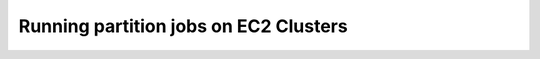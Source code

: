 ======================================
Running partition jobs on EC2 Clusters
======================================

